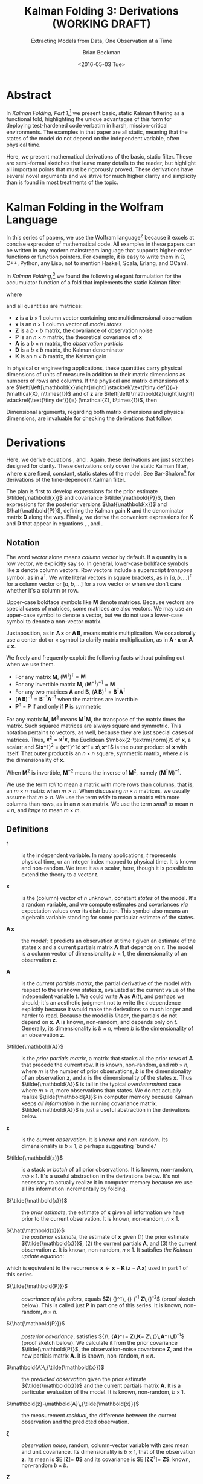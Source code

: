 #+TITLE: Kalman Folding 3: Derivations (WORKING DRAFT)
#+SUBTITLE: Extracting Models from Data, One Observation at a Time
#+AUTHOR: Brian Beckman
#+DATE: <2016-05-03 Tue>
#+EMAIL: bbeckman@34363bc84acc.ant.amazon.com
#+OPTIONS: ':t *:t -:t ::t <:t H:3 \n:nil ^:t arch:headline author:t c:nil
#+OPTIONS: creator:comment d:(not "LOGBOOK") date:t e:t email:nil f:t inline:t
#+OPTIONS: num:t p:nil pri:nil stat:t tags:t tasks:t tex:t timestamp:t toc:t
#+OPTIONS: todo:t |:t
#+SELECT_TAGS: export
#+STARTUP: indent
#+LaTeX_CLASS_OPTIONS: [10pt,oneside,x11names]
#+LaTeX_HEADER: \usepackage{geometry}
#+LaTeX_HEADER: \usepackage{amsmath}
#+LaTeX_HEADER: \usepackage{amssymb}
#+LaTeX_HEADER: \usepackage{amsfonts}
#+LaTeX_HEADER: \usepackage{palatino}
#+LaTeX_HEADER: \usepackage{siunitx}
#+LaTeX_HEADER: \usepackage{esdiff}
#+LaTeX_HEADER: \usepackage{xfrac}
#+LaTeX_HEADER: \usepackage{nicefrac}
#+LaTeX_HEADER: \usepackage{faktor}
#+LaTeX_HEADER: \usepackage[euler-digits,euler-hat-accent]{eulervm}
#+OPTIONS: toc:2

* COMMENT Preliminaries

This section is just about setting up org-mode. It shouldn't export to the
typeset PDF and HTML.

#+BEGIN_SRC emacs-lisp :exports results none
  (defun update-equation-tag ()
    (interactive)
    (save-excursion
      (goto-char (point-min))
      (let ((count 1))
        (while (re-search-forward "\\tag{\\([0-9]+\\)}" nil t)
          (replace-match (format "%d" count) nil nil nil 1)
          (setq count (1+ count))))))
  (update-equation-tag)
  (setq org-confirm-babel-evaluate nil)
  (org-babel-map-src-blocks nil (org-babel-remove-result))
  (slime)
#+END_SRC

#+RESULTS:
: #<buffer *inferior-lisp*>

* Abstract

In /Kalman Folding, Part 1/,[fn:klfl] we present basic, static Kalman filtering
as a functional fold, highlighting the unique advantages of this form for
deploying test-hardened code verbatim in harsh, mission-critical environments.
The examples in that paper are all static, meaning that the states of the model
do not depend on the independent variable, often physical time.

Here, we present mathematical derivations of the basic, static filter. These are
semi-formal sketches that leave many details to the reader, but highlight all
important points that must be rigorously proved. These derivations have several
novel arguments and we strive for much higher clarity and simplicity than is
found in most treatments of the topic.

* Kalman Folding in the Wolfram Language

In this series of papers, we use the Wolfram language[fn:wolf] because it
excels at concise expression of mathematical code. All examples in these papers
can be written in any modern mainstream language that supports higher-order
functions or function pointers. For example, it is easy to write them in C, C++,
Python, any Lisp, not to mention Haskell, Scala, Erlang, and OCaml. 

In /Kalman Folding/,[fn:klfl] we found the following elegant formulation for the
accumulator function of a fold that implements the static Kalman filter:

#+BEGIN_LaTeX
\begin{equation}
\label{eqn:kalman-cume-definition}
\text{kalmanStatic}
\left(
\mathbold{Z}
\right)
\left(
\left\{
\mathbold{x},
\mathbold{P}
\right\},
\left\{
\mathbold{A},
\mathbold{z}
\right\}
\right) =
\left\{
\mathbold{x}+
\mathbold{K}\,
\left(
\mathbold{z}-
\mathbold{A}\,
\mathbold{x}
\right),
\mathbold{P}-
\mathbold{K}\,
\mathbold{D}\,
\mathbold{K}^\intercal
\right\}
\end{equation}
#+END_LaTeX

\noindent where

#+BEGIN_LaTeX
\begin{align}
\label{eqn:kalman-gain-definition}
\mathbold{K}
&=
\mathbold{P}\,
\mathbold{A}^\intercal\,
\mathbold{D}^{-1} \\
\label{eqn:kalman-denominator-definition}
\mathbold{D}
&= \mathbold{Z} +
\mathbold{A}\,
\mathbold{P}\,
\mathbold{A}^\intercal
\end{align}
#+END_LaTeX

\noindent and all quantities are matrices:

- $\mathbold{z}$ is a  ${b}\times{1}$ column vector containing one multidimensional observation
- $\mathbold{x}$ is an ${n}\times{1}$ column vector of /model states/
- $\mathbold{Z}$ is a  ${b}\times{b}$ matrix, the covariance of
  observation noise
- $\mathbold{P}$ is an ${n}\times{n}$ matrix, the theoretical
  covariance of $\mathbold{x}$
- $\mathbold{A}$ is a  ${b}\times{n}$ matrix, the /observation partials/
- $\mathbold{D}$ is a  ${b}\times{b}$ matrix, the Kalman denominator
- $\mathbold{K}$ is an ${n}\times{b}$ matrix, the Kalman gain

In physical or engineering applications, these quantities carry physical
dimensions of units of measure in addition to their matrix dimensions as numbers
of rows and columns. 
If the physical and matrix dimensions of 
$\mathbold{x}$ 
are
$\left[\left[\mathbold{x}\right]\right]
\stackrel{\text{\tiny def}}{=}
(\mathcal{X}, n\times{1})$
and of 
$\mathbold{z}$ 
are
$\left[\left[\mathbold{z}\right]\right]
\stackrel{\text{\tiny def}}{=}
(\mathcal{Z}, b\times{1})$, then

#+BEGIN_LaTeX
\begin{equation}
\label{eqn:dimensional-breakdown}
\begin{array}{lccccr}
\left[\left[\mathbold{Z}\right]\right]                                       &=& (&\mathcal{Z}^2            & b\times{b}&) \\
\left[\left[\mathbold{A}\right]\right]                                       &=& (&\mathcal{Z}/\mathcal{X}  & b\times{n}&) \\
\left[\left[\mathbold{P}\right]\right]                                       &=& (&\mathcal{X}^2            & n\times{n}&) \\
\left[\left[\mathbold{A}\,\mathbold{P}\,\mathbold{A}^\intercal\right]\right] &=& (&\mathcal{Z}^2            & b\times{b}&) \\
\left[\left[\mathbold{D}\right]\right]                                       &=& (&\mathcal{Z}^2            & b\times{b}&) \\
\left[\left[\mathbold{P}\,\mathbold{A}^\intercal\right]\right]               &=& (&\mathcal{X}\,\mathcal{Z} & n\times{b}&) \\
\left[\left[\mathbold{K}\right]\right]                                       &=& (&\mathcal{X}/\mathcal{Z}  & n\times{b}&)
\end{array}
\end{equation}
#+END_LaTeX

Dimensional arguments, regarding both matrix dimensions and physical dimensions,
are invaluable for checking the derivations that follow.

* Derivations

Here, we derive equations \ref{eqn:kalman-cume-definition},
\ref{eqn:kalman-gain-definition} and \ref{eqn:kalman-denominator-definition}.
Again, these derivations are just sketches designed for clarity. 
These derivations only cover the
static Kalman filter, where $\mathbold{x}$ are
fixed, constant, static states of the model. See Bar-Shalom[fn:bars] for
derivations of the time-dependent Kalman filter.

The plan is first to develop expressions for the prior estimate
$\tilde{\mathbold{x}}$ and covariance $\tilde{\mathbold{P}}$, then expressions
for the posterior versions $\hat{\mathbold{x}}$ and $\hat{\mathbold{P}}$,
defining the Kalman gain $\mathbold{K}$ and the denominator matrix
$\mathbold{D}$ along the way. Finally, we derive the convenient expressions for $\mathbold{K}$
and $\mathbold{D}$ that appear in equations \ref{eqn:kalman-cume-definition},
\ref{eqn:kalman-gain-definition}, and \ref{eqn:kalman-denominator-definition}. 

** Notation

The word /vector/ alone means /column vector/ by default. If a quantity is a row
vector, we explicitly say so.
In general, lower-case boldface symbols like $\mathbold{x}$ denote column
vectors.
Row vectors include a superscript /transpose/ symbol, as in
$\mathbold{a}^\intercal$.
We write literal vectors in square brackets, as in
$\left[a, b, \ldots\right]^\intercal$ for a column vector or
$\left[a, b, \ldots\right]$ for a row vector or when we don't care whether
it's a column or row.


Upper-case
boldface symbols like $\mathbold{M}$ denote matrices. Because vectors are
special cases of matrices, some matrices are also vectors. We may use an
upper-case symbol to denote a vector, but we do not use a lower-case symbol to
denote a non-vector matrix.

Juxtaposition, as in
$\mathbold{A}\,\mathbold{x}$ or $\mathbold{A}\,\mathbold{B}$, means matrix multiplication.
We occasionally use a center dot or $\times$ symbol to clarify matrix
multiplication, as in $\mathbold{A}\cdot\mathbold{x}$ or
$\mathbold{A}\times\mathbold{x}$. 


We freely and frequently exploit the following facts without pointing out when
we use them.
- For any matrix $\mathbold{M}$, $\left(\mathbold{M}^\intercal\right)^\intercal = \mathbold{M}$
- For any invertible matrix $\mathbold{M}$, $\left(\mathbold{M}^{-1}\right)^{-1} = \mathbold{M}$
- For any two matrices $\mathbold{A}$ and
  $\mathbold{B}$,
  $\left(\mathbold{A}\,\mathbold{B}\right)^\intercal=\mathbold{B}^\intercal\mathbold{A}^\intercal$
- $\left(\mathbold{A}\,\mathbold{B}\right)^{-1}=\mathbold{B}^{-1}\mathbold{A}^{-1}$
  when the matrices are invertible
- $\mathbold{P}^\intercal$ = $\mathbold{P}$ if and only if $\mathbold{P}$ is
  symmetric

For any matrix $\mathbold{M}$, $\mathbold{M}^2$ means
$\mathbold{M}^\intercal\mathbold{M}$, the transpose of the matrix times the
matrix. Such squared matrices are always square and symmetric.
This notation pertains to vectors, as well, because they are just
special cases of matrices. Thus,
$\mathbold{x}^2=\mathbold{x}^\intercal\mathbold{x}$, the Euclidean
$\mbox{2-\textrm{norm}}$ of $\mathbold{x}$, a scalar; and
$(\mathbold{x}^\intercal)^2 =
(\mathbold{x}^\intercal)^\intercal\cdot
\mathbold{x}^\intercal=
\mathbold{x}\,\mathbold{x}^\intercal$
is the outer product of $\mathbold{x}$ with itself. That outer product is an
$n\times{n}$ square, symmetric matrix, where $n$ is the dimensionality of $\mathbold{x}$. 

When $\mathbold{M}^2$ is invertible, $\mathbold{M}^{-2}$
means the inverse of $\mathbold{M}^2$, namely
$\left(\mathbold{M}^\intercal\mathbold{M}\right)^{-1}$.

We use the term /tall/ to mean a matrix with more rows than columns, that is, an
$m\times{n}$
matrix when
$m>n$. When discussing
$m\times{n}$
matrices, we  usually assume that
$m>n$.
We use the term /wide/ to mean a matrix with
more columns than rows, as in an $n\times{m}$ matrix. We use the term /small/ to
mean $n\times{n}$, and /large/ to mean $m\times{m}$. 

** Definitions

- $t$ :: is the independent variable. In many applications, $t$ represents physical
     time, or an integer index mapped to physical time. It is known and
     non-random. We treat it as a scalar, here, though it is possible to extend
     the theory to a vector $t$.

- $\mathbold{x}$ :: is the (column) vector of $n$ unknown, constant /states/
     of the model. It's a random variable, and we compute estimates and
     covariances /via/ expectation values over its distribution. This symbol
     also means an algebraic variable standing for some particular estimate of
     the states.

- $\mathbold{A}\,\mathbold{x}$ :: the /model/; it predicts an observation at
     time $t$ given an estimate of the states $\mathbold{x}$ and a current
     partials matrix $\mathbold{A}$ that depends on $t$. The model is a
     column vector of dimensionality $b\times{1}$, the dimensionality of an
     observation $\mathbold{z}$.

- $\mathbold{A}$ :: is the /current partials matrix/, the partial derivative of
     the model with respect to the unknown states $\mathbold{x}$, evaluated
     at the current value of the independent variable $t$. We could write
     $\mathbold{A}$ as $\mathbold{A}(t)$, and perhaps we should; it's an
     aesthetic judgment not to write the $t$ dependence explicitly because it
     would make the derivations so much longer and harder to read.  Because the
     model is /linear/, the partials do not depend on $\mathbold{x}$. 
     $\mathbold{A}$ is known, non-random, and depends only on $t$. Generally,
     its dimensionality
     is $b\times{n}$, where $b$ is the dimensionality of an 
     observation $\mathbold{z}$.

- $\tilde{\mathbold{A}}$ :: is the /prior partials matrix/, a matrix that stacks
     all the prior rows of $\mathbold{A}$ that precede the current row. It is
     known, non-random, and $m b\times{n}$, where $m$ is the number of prior
     observations, $b$ is the dimensionality of an 
     observation $\mathbold{z}$, and $n$ is the dimensionality of the states
     $\mathbold{x}$.  Thus
     $\tilde{\mathbold{A}}$ is tall in the typical /overdetermined/ case where
     $m>n$, more observations than states. We do not actually
     realize $\tilde{\mathbold{A}}$ in computer memory because Kalman keeps
     /all information/ in the running covariance matrix. $\tilde{\mathbold{A}}$
     is just a
     useful abstraction in the derivations below.

- $\mathbold{z}$ :: is the /current observation/. It is known and non-random.
     Its dimensionality is $b\times{1}$, $b$ perhaps suggesting `bundle.'

- $\tilde{\mathbold{z}}$ :: is a stack or /batch/ of all prior observations. It
     is known, non-random, $m b\times{1}$. It's a useful abstraction in the
     derivations below. It's not necessary to actually realize it in computer
     memory because we use all its information incrementally by folding.

- ${\tilde{\mathbold{x}}}$ :: the /prior estimate/, the estimate of
     $\mathbold{x}$ given all information we have prior to the current
     observation. It is known, non-random, $n\times{1}$. 

- ${\hat{\mathbold{x}}}$ ::  the /posterior estimate/, the estimate of
     $\mathbold{x}$ given (1) the prior estimate ${\tilde{\mathbold{x}}}$, (2)
     the current partials $\mathbold{A}$, and (3) the current observation
     $\mathbold{z}$. It is known, non-random, $n\times{1}$. It satisfies
     /the Kalman update equation/:

#+BEGIN_LaTeX
\begin{equation}
\label{eqn:kalman-update-equation}
{\hat{\mathbold{x}}} =
{\tilde{\mathbold{x}}} +
\mathbold{K}
\left(
\mathbold{z}-
\mathbold{A}\,
{\tilde{\mathbold{x}}}
\right)
\end{equation}
#+END_LaTeX

\noindent which is equivalent to  the recurrence
$\mathbold{x}\leftarrow\mathbold{x}+\mathbold{K}\,(z-\mathbold{A}\,\mathbold{x})$
used in part 1 of this series.

- ${\tilde{\mathbold{P}}}$ :: /covariance of the priors/, equals
     $\mathbold{Z}\left(
     {\tilde{\mathbold{A}}}^\intercal\,
     {\tilde{\mathbold{A}}}
     \right)^{-1}\stackrel{\text{\tiny def}}{=}
     \mathbold{Z}\,{\tilde{\mathbold{A}}}^{-2}$
     (proof sketch
     below). This is called just $\mathbold{P}$ in part one of this series.
     It is known, non-random, $n\times{n}$. 

- ${\hat{\mathbold{P}}}$ :: /posterior covariance/, satisfies
     ${\hat{\mathbold{P}}}\,
     {\mathbold{A}}^\intercal=
     \mathbold{Z}\,\mathbold{K}=
     \mathbold{Z}\,{\tilde{\mathbold{P}}}\,\mathbold{A}^\intercal\,\mathbold{D}^{-1}$
     (proof sketch below). We calculate it from the prior covariance
     $\tilde{\mathbold{P}}$, the observation-noise covariance $\mathbold{Z}$, and the new
     partials matrix $\mathbold{A}$. 
     It is known, non-random, $n\times{n}$. 

- $\mathbold{A}\,{\tilde{\mathbold{x}}}$ :: the /predicted observation/ given
     the prior estimate ${\tilde{\mathbold{x}}}$ and the current partials matrix
     $\mathbold{A}$. It is a particular evaluation of the model. It is known,
     non-random, $b\times{1}$.

- $\mathbold{z}-\mathbold{A}\,{\tilde{\mathbold{x}}}$ ::  the measurement
     /residual/, the difference between the current observation and the
     predicted observation.

- $\mathbold{\zeta}$ ::  /observation noise/, random, column-vector variable with
     zero mean and unit covariance. Its dimensionality is $b\times{1}$, that of
     the observation $\mathbold{z}$. Its
     mean is
     $E
     \left[
     \mathbold{\zeta}
     \right]=
     \mathbold{0}$ and its covariance is
     $E
     \left[
     \mathbold{\zeta}\,
     \mathbold{\zeta}^\intercal
     \right]=
     \mathbold{Z}$: known, non-random $b\times{b}$.

- $\mathbold{Z}$ :: covariance of the observation noise, $E
     \left[
     \mathbold{\zeta}\,
     \mathbold{\zeta}^\intercal
     \right]=
     \mathbold{Z}$: known, non-random $b\times{b}$.

- $\tilde{\mathbold{z}} = \tilde{\mathbold{A}}\,{\mathbold{x}} + \mathbold{\zeta}$ :: the
     /observation equation/.
     $\tilde{\mathbold{z}}$ is known, non-random, $m b\times{1}$;
     $\tilde{\mathbold{A}}$ is known, non-random, $m b\times{n}$; ${\mathbold{x}}$
     is unknown, random, $n\times{1}$; $\mathbold{\zeta}$ is unknown, random,
     $m b\times{1}$.

- $\mathbold{K}$ :: /Kalman gain/
     $=
     {\tilde{\mathbold{P}}}\,
     \mathbold{A}^\intercal\,
     {\mathbold{D}}^{-1}$ (proof
     sketch below).
     Non-random, $n\times{b}$.

- $\mathbold{D}$ :: /Kalman denominator/
     $=
     \mathbold{Z}+
     \mathbold{A}\,
     {\tilde{\mathbold{P}}}\,
     \mathbold{A}^\intercal$
     (proof sketch below). Non-random, $b\times{b}$f.

** Demonstration that Prior Covariance ${\tilde{\mathbold{P}}} = \mathbold{Z}\,\tilde{\mathbold{A}}^{-2}$

The fact that the prior covariance, $\tilde{\mathbold{P}}$, equals
$\mathbold{Z}\,
\tilde{\mathbold{A}}^{-2}$, which is a tall matrix that stacks all $m$ prior model
partial derivatives, means that all the information about the model is carried
along in one, small $n\times{n}$ matrix. This is the secret to Kalman's
constant-memory usage.

*** Covariance of a Random Vector Variable

The covariance of any random column-vector variable $\mathbold{y}$ is defined as the
expectation value
$E
\left[
\mathbold{y}\,
\mathbold{y}^\intercal
\right]
=
E
\left[
({\mathbold{y}^\intercal})^2
\right]$
\noindent This is the expectation value of an outer product of a column vector
$\mathbold{y}$ and its transpose, $\mathbold{y}^\intercal$. Therefore, it is a
$q\times{q}$ matrix, where $q\times{1}$ is the dimensionality of $\mathbold{y}$.

*** Prior Estimate ${\tilde{\mathbold{x}}}$

One of our random variables is $\mathbold{x}$, the column vector of unknown
states. To calculate its estimate, assume we know the values of all $m$ past
partials ${\tilde{\mathbold{A}}}$ (tall, $m b\times{n}$) and observations
$\tilde{\mathbold{z}}$ (tall, $m b\times{1}$).

Relate $\mathbold{x}$ to the known observations ${\tilde{\mathbold{z}}}$ and the known
partials ${\tilde{\mathbold{A}}}$ through the normally distributed random noise column
vector $\mathbold{\zeta}$ and the observation equation:

#+BEGIN_LaTeX
\begin{equation}
\label{eqn:observation-equation}
{\tilde{\mathbold{z}}}={\tilde{\mathbold{A}}}\,\mathbold{x}+\mathbold{\zeta}
\end{equation}
#+END_LaTeX

*** Sum of Squared Residuals

Consider the
following /performance functional/, computed over the population of
$\mathbold{x}$.

#+BEGIN_LaTeX
\begin{equation*}
J(\mathbold{x})
\stackrel{\text{\tiny def}}{=}
\zeta^2=
\left(
{\tilde{\mathbold{z}}}-
{\tilde{\mathbold{A}}}\,
\mathbold{x}
\right)^2=
\left(
{\tilde{\mathbold{z}}}-
{\tilde{\mathbold{A}}}\,
\mathbold{x}
\right)^\intercal
\cdot
\left(
{\tilde{\mathbold{z}}}-
{\tilde{\mathbold{A}}}\,
\mathbold{x}
\right)
\end{equation*}
#+END_LaTeX

\noindent $J(\mathbold{x})$ is a scalar: the sum of squared residuals. A
/residual/ is a difference between an actual and a predicted observation. To
find the $\mathbold{x}$ that minimizes $J(\mathbold{x})$, we could take the
classic, school approach of setting to zero the partial derivatives of
$J(\mathbold{x})$ with respect to $\mathbold{x}$ and solving the resulting
equations for $\mathbold{x}$. The following is an easier way. Multiply the
residuals across by the wide matrix ${\tilde{\mathbold{A}}}^\intercal$:

#+BEGIN_LaTeX
\begin{equation*}
{\tilde{\mathbold{A}}}^\intercal\,
{\tilde{\mathbold{z}}} - 
{\tilde{\mathbold{A}}}^2\,
\mathbold{x}
\end{equation*}
#+END_LaTeX

\noindent producing an \mbox{$n$-vector}, and then construct a
modified performance functional:

#+BEGIN_LaTeX
\begin{equation*}
J'(\mathbold{x})
\stackrel{\text{\tiny def}}{=}
\left(
{\tilde{\mathbold{A}}}^\intercal\,
{\tilde{\mathbold{z}}} -
{\tilde{\mathbold{A}}}^2\,
\mathbold{x}
\right)^2
=
\left(
{\tilde{\mathbold{A}}}^\intercal\,
{\tilde{\mathbold{z}}} -
{\tilde{\mathbold{A}}}^2\,
\mathbold{x}
\right)^\intercal
\cdot
\left(
{\tilde{\mathbold{A}}}^\intercal\,
{\tilde{\mathbold{z}}} -
{\tilde{\mathbold{A}}}^2\,
\mathbold{x}\right)
\end{equation*}
#+END_LaTeX

\noindent $J(\mathbold{x})$ is minimum with respect to $\mathbold{x}$ if and
only if (iff) $J'(\mathbold{x})$ is minimum. Because $J'(\mathbold{x})$ is
non-negative, when $J'(\mathbold{x})$ /can/ be zero, its minimum /must/ be
zero. $J'(\mathbold{x})$ is zero iff ${\tilde{\mathbold{A}}}^2$, an $n\times{n}$
square matrix, is invertible (non-singular) and

#+BEGIN_LaTeX
\begin{equation*}
\mathbold{x}=
{\tilde{\mathbold{A}}}^{-2}\,
{\tilde{\mathbold{A}}}^\intercal\,
{\tilde{\mathbold{z}}}
\end{equation*}
#+END_LaTeX

\noindent because then

#+BEGIN_LaTeX
\begin{equation*}
{\tilde{\mathbold{A}}}^\intercal\,
{\tilde{\mathbold{z}}}=
{\tilde{\mathbold{A}}}^2\,
\mathbold{x}
\end{equation*}
#+END_LaTeX

We call such a solution for $\mathbold{x}$ the /least-squares estimate/ of
$\mathbold{x}$, the estimate of
$\mathbold{x}$ based on all prior observations.
From now on, we write it as ${\tilde{\mathbold{x}}}$

#+BEGIN_LaTeX
\begin{equation}
\label{eqn:least-squares-estimate}
\tilde{\mathbold{x}}
\stackrel{\text{\tiny def}}{=}
{\tilde{\mathbold{A}}}^{-2}
{\tilde{\mathbold{A}}}^\intercal
{\tilde{\mathbold{z}}} 
\end{equation}
#+END_LaTeX

With this solution, we get a new expression for the performance functional
$J(\mathbold{x})$ that is  useful below. First note that 

#+BEGIN_LaTeX
\begin{alignat}{6}
\notag
{\tilde{\mathbold{A}}}^2\,
{\tilde{\mathbold{A}}}^{-2}
&=
\mathbold{1}
&& \text{}
\\
\notag
{\tilde{\mathbold{A}}}^2\,
{\tilde{\mathbold{A}}}^{-2}
{\tilde{\mathbold{A}}}^\intercal
&=
{\tilde{\mathbold{A}}}^\intercal
&& 
\quad\text{Multiply on right by }\tilde{\mathbold{A}}^\intercal
\\
\notag
{\tilde{\mathbold{A}}}^\intercal\,
{\tilde{\mathbold{A}}}\,
{\tilde{\mathbold{A}}}^{-2}
{\tilde{\mathbold{A}}}^\intercal
&=
{\tilde{\mathbold{A}}}^\intercal
&&
\quad\text{Expand definition of }{\tilde{\mathbold{A}}}^2
\\
\label{eqn:aa2at-is-one}
\therefore
{\tilde{\mathbold{A}}}\,
{\tilde{\mathbold{A}}}^{-2}\,
{\tilde{\mathbold{A}}}^\intercal
&=
\mathbold{1}
&&
\quad\text{Arbitrariness of }\tilde{\mathbold{A}}^\intercal\text{on left}
\end{alignat}
#+END_LaTeX

\noindent Therefore

#+BEGIN_LaTeX
\begin{alignat}{6}
\notag
J(\mathbold{x})
&=
\left(
{\tilde{\mathbold{z}}}-
{\tilde{\mathbold{A}}}\,
\mathbold{x}
\right)^\intercal
\cdot
\left(
{\tilde{\mathbold{z}}}-
{\tilde{\mathbold{A}}}\,
\mathbold{x}
\right)
\\
\notag
&=
\left(
{\tilde{\mathbold{z}}}-
{\tilde{\mathbold{A}}}\,
\mathbold{x}
\right)^\intercal
{\tilde{\mathbold{A}}}\,
{\tilde{\mathbold{A}}}^{-2}\,
{\tilde{\mathbold{A}}}^\intercal
\left(
{\tilde{\mathbold{z}}}-
{\tilde{\mathbold{A}}}\,
\mathbold{x}
\right)
&&
\quad\text{insert }\mathbold{1}\text{ from equation \ref{eqn:aa2at-is-one}}
\\
\notag
&=
\left(
{\tilde{\mathbold{z}}}-
{\tilde{\mathbold{A}}}\,
\mathbold{x}
\right)^\intercal
{\tilde{\mathbold{A}}}\,
{\tilde{\mathbold{A}}}^{-2}\,
{\tilde{\mathbold{A}}}^2\,
{\tilde{\mathbold{A}}}^{-2}\,
{\tilde{\mathbold{A}}}^\intercal
\left(
{\tilde{\mathbold{z}}}-
{\tilde{\mathbold{A}}}\,
\mathbold{x}
\right)
&&
\quad\text{insert }\mathbold{1} = {\tilde{\mathbold{A}}}^2\,{\tilde{\mathbold{A}}}^{-2}
\\
\notag
&=
\left[
\left(
{\tilde{\mathbold{z}}}-
{\tilde{\mathbold{A}}}\,
\mathbold{x}
\right)^\intercal
{\tilde{\mathbold{A}}}\,
{\tilde{\mathbold{A}}}^{-2}
\right]
{\tilde{\mathbold{A}}}^2
\left[
{\tilde{\mathbold{A}}}^{-2}\,
{\tilde{\mathbold{A}}}^\intercal
\left(
{\tilde{\mathbold{z}}}-
{\tilde{\mathbold{A}}}\,
\mathbold{x}
\right)
\right]
&&
\quad\text{Regroup}
\\
\label{eqn:performance-functional-reformed}
&=
(\tilde{\mathbold{x}}-\mathbold{x})^\intercal\,
{\tilde{\mathbold{A}}^2}\,
(\tilde{\mathbold{x}}-\mathbold{x})
&&
\quad\text{Definition of }{\tilde{\mathbold{x}}}
\end{alignat}
#+END_LaTeX

\noindent using the fact that  ${\tilde{\mathbold{A}}^2}$ is symmetric. This has
physical dimensions $\mathcal{Z}^2$ where $\mathcal{Z}$ are the physical
dimensions of the observations $\mathbold{z}$.

*** Prior Covariance $\tilde{\mathbold{P}}$

We now want the covariance of the /residuals/, the differences between
our least-squares estimate $\tilde{\mathbold{x}}$ and the random vector
$\mathbold{x}$:

#+BEGIN_LaTeX
\begin{align}
\label{eqn:covariance-of-x}
\tilde{\mathbold{P}}
\stackrel{\text{\tiny def}}{=}
E
\left[
(\tilde{\mathbold{x}}-x)
(\tilde{\mathbold{x}}-x)^\intercal
\right]
\end{align}
#+END_LaTeX

\noindent  Get $\tilde{\mathbold{x}}-\mathbold{x}$
from the observations and partials at hand as follows:

#+BEGIN_LaTeX
\begin{alignat}{6}
\notag
{\tilde{\mathbold{z}}}
&=
{\tilde{\mathbold{A}}}\,
\mathbold{x} + 
\mathbold{\zeta}
&&
\quad\text{Equation \ref{eqn:observation-equation}}
\\
\notag
{\tilde{\mathbold{A}}}^{-2}\,
{\tilde{\mathbold{A}}}^\intercal\,
{\tilde{\mathbold{z}}}
&=
\mathbold{x} + 
{\tilde{\mathbold{A}}}^{-2}\,
{\tilde{\mathbold{A}}}^\intercal\,
\mathbold{\zeta}
&&
\quad\text{Multiply on left by }{\tilde{\mathbold{A}}}^{-2}\,\tilde{\mathbold{A}}^\intercal
\\
\notag
\tilde{\mathbold{x}}
&=
\mathbold{x} +
{\tilde{\mathbold{A}}}^{-2}\,
{\tilde{\mathbold{A}}}^\intercal\,
\mathbold{\zeta}
&&
\quad\text{Definition of }{\tilde{\mathbold{x}}}
\\
\notag
\therefore
\tilde{\mathbold{x}} -
\mathbold{x} &=
{\tilde{\mathbold{A}}}^{-2}
{\tilde{\mathbold{A}}}^\intercal
\mathbold{\zeta}
\end{alignat}
#+END_LaTeX

\noindent
Now rewrite equation \ref{eqn:covariance-of-x}:

#+BEGIN_LaTeX
\begin{align}
\notag
E
\left[
(\tilde{\mathbold{x}}-x)
(\tilde{\mathbold{x}}-x)^\intercal
\right] &=
E
\left[
{\tilde{\mathbold{A}}}^{-2}
{\tilde{\mathbold{A}}}^\intercal
\mathbold{\zeta}\,
\mathbold{\zeta}^\intercal
({\tilde{\mathbold{A}}}^{-2}
{\tilde{\mathbold{A}}}^\intercal
\mathbold{\zeta})^\intercal
\right] \\
\label{eqn:almost-final-covariance}
&=
{\tilde{\mathbold{A}}}^{-2}
{\tilde{\mathbold{A}}}^\intercal\,
E\left[
\mathbold{\zeta}\,
\mathbold{\zeta}^\intercal
\right]
({\tilde{\mathbold{A}}}^{-2}
{\tilde{\mathbold{A}}}^\intercal)^\intercal
\end{align}
#+END_LaTeX

\noindent  Noise $\mathbold{\zeta}$ is Gaussian, normal, with variance $\mathbold{Z}$.
Equation \ref{eqn:almost-final-covariance} collapses to

#+BEGIN_LaTeX
\begin{align*} 
\tilde{\mathbold{P}} =
{\tilde{\mathbold{A}}}^{-2}
{\tilde{\mathbold{A}}}^\intercal\,
E\left[
\mathbold{\zeta}\,\mathbold{\zeta}^\intercal
\right]
({\tilde{\mathbold{A}}}^{-2}
{\tilde{\mathbold{A}}}^\intercal)^\intercal 
&= 
{\tilde{\mathbold{A}}}^{-2}
{\tilde{\mathbold{A}}}^\intercal\,
\mathbold{Z}\,
({\tilde{\mathbold{A}}}^{-2}
{\tilde{\mathbold{A}}}^\intercal)^\intercal \\
&= 
{\tilde{\mathbold{A}}}^{-2}
{\tilde{\mathbold{A}}}^\intercal\,
\mathbold{Z}\,
{\tilde{\mathbold{A}}}
({\tilde{\mathbold{A}}}^{-2})^\intercal \\
&= 
\mathbold{Z}\,
{\tilde{\mathbold{A}}}^{-2}
{\tilde{\mathbold{A}}}^2
({\tilde{\mathbold{A}}}^{-2})^\intercal \\
&=
\mathbold{Z}\,
({\tilde{\mathbold{A}}}^{-2})^\intercal \\
&=
\mathbold{Z}\,
{\tilde{\mathbold{A}}}^{-2} 
\end{align*}
#+END_LaTeX

\noindent because ${\tilde{\mathbold{A}}}^{-2}$ is symmetric and
because $\mathbold{Z}$
is diagonal and thus commutes with all other matrix products
of compatible matrix dimension. We can now rewrite
the definition of the least squares estimate in equation \ref{eqn:least-squares-estimate}:

#+BEGIN_LaTeX
\begin{equation}
\label{eqn:estimate-of-the-priors}
{\tilde{\mathbold{x}}}=
\mathbold{Z}^{-1}\,
{\tilde{\mathbold{P}}}\,
{\tilde{\mathbold{A}}}^\intercal\,
{\tilde{\mathbold{z}}}
\end{equation}
#+END_LaTeX

** Posterior Estimate $\hat{\mathbold{x}}$ and Covariance $\hat{\mathbold{P}}$

To effect incremental updates of $\mathbold{x}$ and $\mathbold{P}$, we need the
posterior estimate $\hat{\mathbold{x}}$ and covariance $\hat{\mathbold{P}}$ in
terms of the priors $\tilde{\mathbold{x}}$, $\tilde{\mathbold{P}}$, and the new
partials $\mathbold{A}$ and observation $\mathbold{z}$. This is exactly what our
/kalmanStatic/ function from equation \ref{eqn:kalman-cume-definition} does, of course,
in functional form, but we derive the posteriors from scratch to seek
opportunities to define $\mathbold{K}$ and $\mathbold{D}$ and radically shorten
the expressions. 

First, define a new performance functional $J_1(\mathbold{x})$ as the sum of the 
performance of the priors $\tilde{J}(\mathbold{x})$ from equation
\ref{eqn:performance-functional-reformed}, now written with tildes overhead,
and a new term
$J_2(\mathbold{x})$ for the
performance of the new data:

#+BEGIN_LaTeX
\begin{alignat}{6}
J_1(\mathbold{x})
& \stackrel{\text{\tiny def}}{=}
{\tilde{J}}(\mathbold{x}) +
J_2(\mathbold{x})
\\
\notag
{\tilde{J}}(\mathbold{x})
&\stackrel{\text{\tiny def}}{=}
(\tilde{\mathbold{x}}-\mathbold{x})^\intercal\,
{\tilde{\mathbold{A}}^2}\,
(\tilde{\mathbold{x}}-\mathbold{x})
&&
\quad\text{Equation \ref{eqn:performance-functional-reformed}}
\\
\label{eqn:performance-of-new-data}
J_2(\mathbold{x})
&\stackrel{\text{\tiny def}}{=}
\left(
\mathbold{z}-
\mathbold{A}\,
\mathbold{x}
\right)^2
\\
\notag
&=
\left(
\mathbold{z}-
\mathbold{A}\,
\mathbold{x}
\right)^\intercal
\cdot
\left(
\mathbold{z}-
\mathbold{A}\,
\mathbold{x}
\right)
\\
\notag
&=
\mathbold{z}^2 -
2\,
\mathbold{z}\,
\mathbold{A}\,
\mathbold{x} +
\left(
\mathbold{A}\,
\mathbold{x}
\right)^2
\end{alignat}
#+END_LaTeX

This time, I don't have a handy trick for minimizing the performance functional.
Let's find the minimizing $\mathbold{x}$ the classic way: by solving
$d\,J_1(\mathbold{x})/d\,\mathbold{x}=0$. The usual way to write a vector
derivative is with the /nabla/ operator $\nabla$, which produces /gradient/
vectors from scalar functions.

#+BEGIN_LaTeX
\begin{align*}
\nabla{}\,f(\mathbold{x}) &\stackrel{\text{\tiny def}}{=}
\begin{bmatrix}
df(\mathbold{x})/dx_0\\
df(\mathbold{x})/dx_1\\
\vdots\\
df(\mathbold{x})/dx_{n-1}
\end{bmatrix}
\end{align*}
#+END_LaTeX

The particular scalar function we're differentiating is, of course, the new
performance functional
$J_1(\mathbold{x})=
{\tilde{J}}(\mathbold{x})+
J_2(\mathbold{x})$. Because
${\tilde{\mathbold{A}}^2}$ is symmetric,

#+BEGIN_LaTeX
\begin{align*}
\nabla{}\,
{\tilde{J}}(\mathbold{x}) &=
\nabla{}
\left(
(\tilde{\mathbold{x}}-\mathbold{x})^\intercal\,
{\tilde{\mathbold{A}}^2}\,
(\tilde{\mathbold{x}}-\mathbold{x})
\right) \\ &=
-2\,
{\tilde{\mathbold{A}}^2}\,
(\tilde{\mathbold{x}}-\mathbold{x})
\end{align*}
#+END_LaTeX

\noindent and we similarly compute the gradient of
$J_2(\mathbold{x})$, which contains the new observation and partials:

#+BEGIN_LaTeX
\begin{align*}
\nabla\,
J_2(\mathbold{x})
&=
\nabla
\left(
\mathbold{z}^2 -
2\,
\mathbold{z}\,
\mathbold{A}\,
\mathbold{x} +
\left(
\mathbold{A}\,
\mathbold{x}
\right)^2
\right)
\\
&=
2\,
\mathbold{A}^\intercal
\left(
\mathbold{A}\,
\mathbold{x} -
\mathbold{z}
\right)
\\
&=
2\,
\left(
\mathbold{A}^2\,
\mathbold{x}-
\mathbold{A}^\intercal\,
\mathbold{z}
\right)
\end{align*}
#+END_LaTeX

\noindent We can solve the resulting equation on sight, writing the new estimate
with an overhat. We skip many
intermediate steps that become obvious if you reproduce the derivation by hand. Be
aware that $\mathbold{A}^2$ is an outer product, thus a matrix, in the common
case of scalar observations, where $b = 1$ and
$\mathbold{A}$ is a row.

#+BEGIN_LaTeX
\begin{align*}
\nabla{}\,
J_1(\mathbold{x}) 
&= 
\nabla{}\,
{\tilde{J}}
(\mathbold{x}) + 
\nabla{}\,
J_2(\mathbold{x}) 
= 0
\\
&=
{\tilde{\mathbold{A}}}^2\,
\mathbold{x} -
{\tilde{\mathbold{A}}}^2\,
{\tilde{\mathbold{x}}} +
\mathbold{A}^2\,
\mathbold{x} - 
\mathbold{A}^\intercal{}\,
\mathbold{z}
\\
&
\Leftrightarrow
x=\hat{x}
\stackrel{\text{\tiny def}}{=}
\left(
{\tilde{\mathbold{A}}}^2 + 
\mathbold{A}^2
\right)^{-1}
\cdot
\left(
\mathbold{A}^\intercal\,
\mathbold{z} + 
{\tilde{\mathbold{A}}}^2\,
{\tilde{\mathbold{x}}}
\right)
\end{align*}
#+END_LaTeX

Look how pretty this is. Equation \ref{eqn:estimate-of-the-priors} for the
priors gave us the form
$\tilde{\mathbold{x}}= \mathbold{Z}^{-1}\,\tilde{\mathbold{P}}\,
\tilde{\mathbold{A}}^\intercal\, \mathbold{z}$, a covariance times a transform
of the observations by the partials, transposed. The new estimate has exactly
the same form if we regard the first matrix factor $\left(
{\tilde{\mathbold{A}}}^2 + \mathbold{A}^2 \right)^{-1}$ as $\mathbold{Z}^{-1}$ times a covariance and if
we regard /all/ the priors ${\tilde{\mathbold{A}}}\,{\tilde{\mathbold{x}}}$ as a /single/
additional observation to add to the current $\mathbold{z}$. This is really
close to the recurrent  form we want. We get there by some
rewrites. First, define the new covariance as the inverse of the sum of the
old inverse covariance
${\tilde{\mathbold{P}}}^{-1}=
\mathbold{Z}^{-1}\,{\tilde{\mathbold{A}}}^{2}$
and the new inverse covariance
$\mathbold{Z}^{-1}\,{\mathbold{A}}^{2}$:

#+BEGIN_LaTeX
\begin{equation}
\label{eqn:new-p-hat-definition}
{\hat{\mathbold{P}}}
\stackrel{\text{\tiny def}}{=}
\mathbold{Z}\,
\left(
{\tilde{\mathbold{A}}}^2 + \mathbold{A}^2
\right)^{-1}
\end{equation}
#+END_LaTeX

\noindent We can write this as a reciprocal and see that it looks
just like the classic `sum of resistors' formula:

#+BEGIN_LaTeX
\begin{equation*}
\frac{1}{\hat{\mathbold{P}}}
=
\frac{{\tilde{\mathbold{A}}}^2}{\mathbold{Z}} + 
\frac{\mathbold{A}^2}{\mathbold{Z}}
=
\frac{1}{\tilde{\mathbold{P}}} + 
\frac{\mathbold{A}^2}{\mathbold{Z}}
\end{equation*}
#+END_LaTeX

\noindent or

#+BEGIN_LaTeX
\begin{equation*}
\frac{1}{\hat{\mathbold{P}}} -
\frac{\mathbold{A}^2}{\mathbold{Z}}
=
\frac{1}{\tilde{\mathbold{P}}} 
\end{equation*}
#+END_LaTeX


\noindent but, defining

#+BEGIN_LaTeX
\begin{equation}
\label{eqn:kalman-gain-new-definition}
\mathbold{K}
\stackrel{\text{\tiny def}}{=}
\mathbold{Z}^{-1}\,
{\hat{\mathbold{P}}}\,
\mathbold{A}^\intercal
\end{equation}
#+END_LaTeX

\noindent we have

#+BEGIN_LaTeX
\begin{equation*}
\mathbold{Z}\,
\mathbold{K} =
{\hat{\mathbold{P}}}\,
\mathbold{A}^\intercal
\end{equation*}
#+END_LaTeX

\noindent so

#+BEGIN_LaTeX
\begin{align*}
\mathbold{Z}\,
\mathbold{K}\,
\mathbold{A} &=
{\hat{\mathbold{P}}}\,
\mathbold{A}^2
\\
{\hat{\mathbold{P}}}^{-1}\,
\mathbold{K}\,
\mathbold{A}\,
&=
\frac{\mathbold{A}^2}{\mathbold{Z}}
\end{align*}
#+END_LaTeX

\noindent Therefore

#+BEGIN_LaTeX
\begin{align}
\notag
{\hat{\mathbold{P}}}^{-1}\,
(
\mathbold{1}-
\mathbold{K}\,
\mathbold{A}
)
&=
{\tilde{\mathbold{P}}}^{-1} 
\\
\label{eqn:derivation-of-p-is-l-p}
{\hat{\mathbold{P}}} &=
\mathbold{L}\,
{\tilde{\mathbold{P}}}
\end{align}
#+END_LaTeX

\noindent where

#+BEGIN_LaTeX
\begin{equation}
\label{eqn:definition-of-l}
\mathbold{L}\stackrel{\text{\tiny def}}{=}
\mathbold{1}-
\mathbold{K}\,
\mathbold{A}
\end{equation}
#+END_LaTeX

We have
one of our three equivalent expressions for the posterior covariance, which we
can write as a recurrence:

#+BEGIN_LaTeX
\begin{equation}
{{\mathbold{P}}} \leftarrow
\mathbold{L}\,
{{\mathbold{P}}}
\end{equation}
#+END_LaTeX


\noindent Note the following identity for the future:

#+BEGIN_LaTeX
\begin{equation}
\label{eqn:pr2andpa2-is-1}
{\hat{\mathbold{P}}}\,
{\tilde{\mathbold{A}}}^2+
{\hat{\mathbold{P}}}\,
{\mathbold{A}}^2 = \mathbold{Z}
\end{equation}
#+END_LaTeX

\noindent Now rewrite ${\hat{\mathbold{x}}}$,  noting that
equation \ref{eqn:pr2andpa2-is-1} implies that 
$\mathbold{Z}\,
\mathbold{L}
=
\mathbold{Z}\,
(
\mathbold{1}-
\mathbold{K}\,
\mathbold{A}
)=
(
\mathbold{Z}-
{\hat{\mathbold{P}}}\,
\mathbold{A}^2
)=
{\hat{\mathbold{P}}}\,
{\tilde{\mathbold{A}}}^2$.

#+BEGIN_LaTeX
\begin{align*}
\hat{\mathbold{x}}
&=
\left(
{\tilde{\mathbold{A}}}^2 + \mathbold{A}^2
\right)
^{-1}
\cdot
\left(
\mathbold{A}^\intercal\,
z +
{\tilde{\mathbold{A}}}^2\,
{\tilde{\mathbold{x}}}
\right)
\\
&=
\mathbold{Z}^{-1}
\left(
{\hat{\mathbold{P}}}\,
\mathbold{A}^\intercal\,
z +
{\hat{\mathbold{P}}}\,
{\tilde{\mathbold{A}}}^2\,
{\tilde{\mathbold{x}}}
\right)
\\
&=
\mathbold{K}\,
z +
\left(
\mathbold{1} -
\mathbold{K}\,
\mathbold{A}
\right)\,
{\tilde{\mathbold{x}}}
\\
\therefore
\hat{\mathbold{x}}
&=
\tilde{\mathbold{x}}
+
\mathbold{K}\,
\left(
z-
\mathbold{A}\,
\tilde{\mathbold{x}}
\right)
\end{align*}
#+END_LaTeX

We have the update recurrence for the vector estimate $\mathbold{x}$. There remain
two more covariance formulas to derive, namely

#+BEGIN_LaTeX
\begin{equation}
\label{eqn:p-is-lplt-plus-kzkt}
\mathbold{P}\leftarrow
\mathbold{L}\,
\mathbold{P}\,
\mathbold{L}^\intercal +
\mathbold{K}\,
\mathbold{Z}\,
\mathbold{K}^\intercal
\end{equation}
#+END_LaTeX

\noindent and the canonical form,

#+BEGIN_LaTeX
\begin{equation}
\label{eqn:p-is-p-minus-kdkt}
\mathbold{P}\leftarrow
\mathbold{P} -
\mathbold{K}\,
\mathbold{D}\,
\mathbold{K}^\intercal
\end{equation}
#+END_LaTeX

*** Minimizing $J_1({\mathbold{x}})$

The new covariance is defined as

#+BEGIN_LaTeX
\begin{equation}
{\hat{\mathbold{P}}} =
E
\left[
({\hat{\mathbold{x}}}-\mathbold{x})
({\hat{\mathbold{x}}}-\mathbold{x})^\intercal
\right]
\end{equation}
#+END_LaTeX

\noindent Get a new expression for ${\hat{\mathbold{x}}}$:

#+BEGIN_LaTeX
\begin{equation}
{\hat{\mathbold{x}}} =
{\tilde{\mathbold{x}}}+
\mathbold{K}\,
(\mathbold{z}-
\mathbold{A}\,
{\tilde{\mathbold{x}}}) =
\mathbold{K}\,
\mathbold{z} +
\mathbold{L}\,
{\tilde{\mathbold{x}}}
\end{equation}
#+END_LaTeX

\noindent where, again

#+BEGIN_LaTeX
\begin{equation}
\mathbold{L}
=
(\mathbold{1}-
\mathbold{K}\,
\mathbold{A})
=
\mathbold{Z}^{-1}
{\hat{\mathbold{P}}}\,
{\tilde{\mathbold{A}}}^2
\end{equation}
#+END_LaTeX

\noindent
Remembering the observation equation
(\ref{eqn:observation-equation}), write a single instance of it
$\mathbold{z} =
\mathbold{A}\,
\mathbold{x}+
\mathbold{\zeta}$ and find

#+BEGIN_LaTeX
\begin{align}
\notag
{\hat{\mathbold{x}}}
&=
\mathbold{K}\,
\mathbold{A}\,
\mathbold{x} +
\mathbold{K}\,
\mathbold{\zeta} +
\mathbold{L}\,
{\tilde{\mathbold{x}}}
\\
\notag
&=
\left(
\mathbold{1}-
\mathbold{L}
\right)\,
\mathbold{x} +
\mathbold{K}\,
\mathbold{\zeta} +
\mathbold{L}\,
{\tilde{\mathbold{x}}}
\\
&\Rightarrow
\left(
{\hat{\mathbold{x}}}-
\mathbold{x}
\right)=
\mathbold{L}\,
\left(
{\tilde{\mathbold{x}}}-
\mathbold{x}
\right) +
\mathbold{K}\,
\mathbold{\zeta}
\end{align}
#+END_LaTeX

\noindent Remembering that
$E
\left[
\mathbold{\zeta}
\right]=\mathbold{0}$, 
$E
\left[
\mathbold{\zeta}\,
\mathbold{\zeta}^\intercal
\right]=\mathbold{Z}$ and skipping
intermediate steps, find that 

#+BEGIN_LaTeX
\begin{equation}
{\hat{\mathbold{P}}} = 
\mathbold{L}\,
{\tilde{\mathbold{P}}}\,
\mathbold{L}^\intercal + 
\mathbold{K}\,
\mathbold{Z}\,
\mathbold{K}^\intercal
\end{equation}
#+END_LaTeX

\noindent We leave it to the reader to check, with reference to equations
\ref{eqn:dimensional-breakdown}, that the physical dimensions work out. This
completes the derivation of the recurrence equation \ref{eqn:p-is-lplt-plus-kzkt}. 

To get the last form, we need a couple of  small lemmas:

*** Lemma: ${\mathbold{K}}\,{\mathbold{A}}\,{\tilde{\mathbold{P}}}\,{\mathbold{A}^\intercal}={\tilde{\mathbold{P}}}\,{\mathbold{A}^\intercal}\,{\mathbold{A}}\,{\mathbold{K}}$

You can call this ``lemma kapat patak'' if you like.

#+BEGIN_LaTeX
\begin{alignat}{6}
\notag
{\hat{\mathbold{P}}}\,
{\mathbold{A}^\intercal}\,
{\mathbold{A}}\,
{\tilde{\mathbold{P}}}
&= 
{\tilde{\mathbold{P}}}\,
{\mathbold{A}^\intercal}\,
{\mathbold{A}}\,
{\hat{\mathbold{P}}}
&& 
\quad\text{Symmetric matrices commute}
\\
\notag
{\hat{\mathbold{P}}}\,
{\mathbold{A}^\intercal}\,
{\mathbold{A}}\,
{\tilde{\mathbold{P}}}\,
{\mathbold{A}^\intercal}
&= 
{\tilde{\mathbold{P}}}\,
{\mathbold{A}^\intercal}\,
{\mathbold{A}}\,
{\hat{\mathbold{P}}}\,
{\mathbold{A}^\intercal}
&& 
\quad\text{Multiply on right by }\mathbold{A}^\intercal
\\
\label{eqn:kapa-paak-lemma}
\therefore
{\mathbold{K}}\,
{\mathbold{A}}\,
{\tilde{\mathbold{P}}}\,
{\mathbold{A}^\intercal}
&= 
{\tilde{\mathbold{P}}}\,
{\mathbold{A}^\intercal}\,
{\mathbold{A}}\,
{\mathbold{K}}
&& 
\quad\text{Subst def of }\mathbold{K}=
{\hat{\mathbold{P}}}\,
{\mathbold{A}^\intercal}
\end{alignat}
#+END_LaTeX

*** Lemma: ${\mathbold{K}}\,{\mathbold{D}}= {\tilde{\mathbold{P}}}\,{\mathbold{A}}^\intercal$

You can call this ``lemma kay-dee pat'' if you like. It is equivalent to the
main form for $\mathbold{K}$ used in \ref{eqn:kalman-gain-definition}. Assuming

#+BEGIN_LaTeX
\begin{equation}
\label{eqn:kalman-denominator-new-definition}
\mathbold{D}
\stackrel{\text{\tiny def}}{=}
\mathbold{Z} +
\mathbold{A}\,
\tilde{\mathbold{P}}\,
\mathbold{A}^\intercal
\end{equation}
#+END_LaTeX

\noindent we get

#+BEGIN_LaTeX
\begin{alignat}{6}
\notag
{\mathbold{K}}\,\mathbold{Z}
&= 
{\hat{\mathbold{P}}}\,
{\mathbold{A}}^\intercal
&& 
\quad\text{Definition of }\mathbold{K}\text{, equation \ref{eqn:kalman-gain-new-definition}}
\\
\notag
{\mathbold{K}}\,\mathbold{Z}
&= 
\mathbold{Z}\,
\left(
{\tilde{\mathbold{A}}}^2+
{\mathbold{A}^2}
\right)
^{-1}
{\mathbold{A}}^\intercal
&& 
\quad\text{Definition of }{\hat{\mathbold{P}}}\text{, equation \ref{eqn:new-p-hat-definition}}
\\
\notag
\left(
{\tilde{\mathbold{A}}}^2+
{\mathbold{A}^2}
\right)
{\mathbold{K}}
&= 
{\mathbold{A}}^\intercal
&& 
\quad\text{Cancellation of }\mathbold{Z}
\\
\notag
{\tilde{\mathbold{A}}}^2\,
{\mathbold{K}}
+
{\mathbold{A}^2}\,
{\mathbold{K}}
&= 
{\mathbold{A}}^\intercal
&& 
\quad\text{Distributive law}
\\
\notag
{\mathbold{K}}\,\mathbold{Z}
+
{\tilde{\mathbold{P}}}\,
{\mathbold{A}^2}\,
{\mathbold{K}}
&= 
{\tilde{\mathbold{P}}}\,
{\mathbold{A}}^\intercal
&& 
\quad\text{Left multiply by }{\tilde{\mathbold{P}}}\stackrel{\text{\tiny def}}{=}
\mathbold{Z}\,{\tilde{\mathbold{A}}}^{-2}
\\
\notag
{\mathbold{K}}\,\mathbold{Z}
+
{\tilde{\mathbold{P}}}\,
{\mathbold{A}}^\intercal\,
\mathbold{A}\,
{\mathbold{K}}
&= 
{\tilde{\mathbold{P}}}\,
{\mathbold{A}}^\intercal
&& 
\quad\text{expand }{\mathbold{A}^2}
\\
\notag
{\mathbold{K}}\,\mathbold{Z}
+
{\mathbold{K}}\,
{\mathbold{A}}\,
{\tilde{\mathbold{P}}}\,
{\mathbold{A}^\intercal}
&= 
{\tilde{\mathbold{P}}}\,
{\mathbold{A}}^\intercal
&& 
\quad\text{Equation \ref{eqn:kapa-paak-lemma}}
\\
\notag
{\mathbold{K}}
\left(
\mathbold{Z}+
{\mathbold{A}}\,
{\tilde{\mathbold{P}}}\,
{\mathbold{A}^\intercal}
\right)
&= 
{\tilde{\mathbold{P}}}\,
{\mathbold{A}}^\intercal
&& 
\quad\text{}
\\
\label{eqn:kd-pat-lemma}
\therefore
{\mathbold{K}}\,
{\mathbold{D}}
&= 
{\tilde{\mathbold{P}}}\,
{\mathbold{A}}^\intercal
&& 
\quad\text{Definition of }{\mathbold{D}}\text{, equation \ref{eqn:kalman-denominator-new-definition}}
\end{alignat}
#+END_LaTeX

\noindent where we have freely used the fact that the diagonal matrix
$\mathbold{Z}$ commutes with all other matrix products.
This also demonstrates our original definition of the Kalman gain,
$\mathbold{K} =
{\hat{\mathbold{P}}}\,
\mathbold{A}^\intercal\,
\mathbold{D}^{-1}$
from equation \ref{eqn:kalman-gain-definition}.

We now show that 
$\mathbold{K}\,
\mathbold{D}=
{\tilde{\mathbold{P}}}\,
\mathbold{A}^\intercal$
implies
${\hat{\mathbold{P}}} =
{\tilde{\mathbold{P}}} -
\mathbold{K}\,
\mathbold{D}\,
\mathbold{K}^\intercal$.

#+BEGIN_LaTeX
\begin{alignat}{6}
\notag
\mathbold{K}\,
\mathbold{D}\,
&= 
{\tilde{\mathbold{P}}}\,
\mathbold{A}^\intercal 
\\
\notag
\mathbold{K}\,
\left(
\mathbold{Z}+
\mathbold{A}\,
{\tilde{\mathbold{P}}}\,
\mathbold{A}^\intercal
\right)\,
&= 
{\tilde{\mathbold{P}}}\,
\mathbold{A}^\intercal 
&& 
\quad\text{Definition of }{\mathbold{D}}\text{, equation \ref{eqn:kalman-denominator-new-definition}}
\\
\notag
\mathbold{K}\,\mathbold{Z}+
\mathbold{K}\,
\mathbold{A}\,
{\tilde{\mathbold{P}}}\,
\mathbold{A}^\intercal \,
&= 
{\tilde{\mathbold{P}}}\,
\mathbold{A}^\intercal 
&& 
\quad\text{Expand }
\\
\notag
{\hat{\mathbold{P}}}\,
\mathbold{A}^\intercal+
\mathbold{K}\,
\mathbold{A}\,
{\tilde{\mathbold{P}}}\,
\mathbold{A}^\intercal \,
&= 
{\tilde{\mathbold{P}}}\,
\mathbold{A}^\intercal 
&& 
\quad\text{Definition of }\mathbold{K}\text{, equation \ref{eqn:kalman-gain-new-definition}}
\\
\notag
{\hat{\mathbold{P}}}\,
\mathbold{A}^\intercal-
{\tilde{\mathbold{P}}}\,
\mathbold{A}^\intercal
&=
-\mathbold{K}\,
\mathbold{A}\,
{\tilde{\mathbold{P}}}\,
\mathbold{A}^\intercal \,
&& 
\quad\text{Rearrange}
\\
\notag
(
{\hat{\mathbold{P}}}-
{\tilde{\mathbold{P}}}
)\,
\mathbold{A}^\intercal
&=
-\mathbold{K}\,
\mathbold{A}\,
{\tilde{\mathbold{P}}}\,
\mathbold{A}^\intercal \,
&& 
\quad\text{Collect}
\\
\notag
(
{\hat{\mathbold{P}}}-
{\tilde{\mathbold{P}}}
)\,
\mathbold{A}^\intercal
&=
-\mathbold{K}\,
(
\mathbold{K}\,
\mathbold{D}
)^\intercal\,
\mathbold{A}^\intercal \,
&&
\quad\text{Hypothesis and symmetry of }{\tilde{\mathbold{P}}}
\\
\therefore
(
{\hat{\mathbold{P}}}-
{\tilde{\mathbold{P}}}
)\,
\mathbold{A}^\intercal
&=
-(
\mathbold{K}\,
\mathbold{D}\,
\mathbold{K}^\intercal
)\,
\mathbold{A}^\intercal
&&
\quad\text{Symmetry of }\mathbold{D}
\end{alignat}
#+END_LaTeX

\noindent For arbitrary $\mathbold{A}^\intercal$, this can only be true if 
${\hat{\mathbold{P}}} =
{\tilde{\mathbold{P}}} -
\mathbold{K}\,
\mathbold{D}\,
\mathbold{K}^
\intercal$.


* Concluding Remarks

These derivations are helpful for gaining intuition into the underlying
statistics and dimensional structures of the Kalman filter and its many
variants. They are a bit involved, but it is worthwhile to ingest these
fundamentals, especially for those who need to research new filters and
applications. For more rigorous proofs built on a Bayesian perspective, see
Bar-Shalom.[fn:bars]

[fn:affn] https://en.wikipedia.org/wiki/Affine_transformation
[fn:bars] Bar-Shalom, Yaakov, /et al/. Estimation with applications to tracking and navigation. New York: Wiley, 2001.
[fn:bier] http://tinyurl.com/h3jh4kt
[fn:bssl] https://en.wikipedia.org/wiki/Bessel's_correction
[fn:busi] https://en.wikipedia.org/wiki/Business_logic
[fn:cdot] We sometimes use the center dot or the $\times$ symbols to clarify
matrix multiplication. They have no other significance and we can always write
matrix multiplication just by juxtaposing the matrices.
[fn:clos] https://en.wikipedia.org/wiki/Closure_(computer_programming)
[fn:cold] This convention only models so-called /cold observables/, but it's enough to demonstrate Kalman's working over them.
[fn:cons] This is quite similar to the standard --- not  Wolfram's --- definition of a list as a pair of a value and of another list.
[fn:cova] We use the terms /covariance/ for matrices and /variance/ for scalars.
[fn:csoc] https://en.wikipedia.org/wiki/Separation_of_concerns
[fn:ctsc] https://en.wikipedia.org/wiki/Catastrophic_cancellation
[fn:dstr] http://tinyurl.com/ze6qfb3
[fn:elib] Brookner, Eli. Tracking and Kalman Filtering Made Easy, New York: Wiley, 1998. http://tinyurl.com/h8see8k
[fn:fldl] http://tinyurl.com/jmxsevr
[fn:fwik] https://en.wikipedia.org/wiki/Fold_%28higher-order_function%29
[fn:gama] https://en.wikipedia.org/wiki/Gauss%E2%80%93Markov_theorem
[fn:intr] http://introtorx.com/
[fn:jplg] JPL Geodynamics Program http://www.jpl.nasa.gov/report/1981.pdf
[fn:just] justified by the fact that $\mathbold{D}$ is a diagonal
matrix that commutes with all other products, therefore its left and right
inverses are equal and can be written as a reciprocal; in fact, $\mathbold{D}$
is a $1\times{1}$ matrix --- effectively a scalar --- in all examples in this paper
[fn:klde] To appear.
[fn:klfl] To appear.
[fn:layi] https://en.wikipedia.org/wiki/Fundamental_theorem_of_software_engineering
[fn:lmbd] Many languages use the keyword /lambda/ for such expressions; Wolfram
uses the name /Function/.
[fn:lmlf] https://en.wikipedia.org/wiki/Lambda_lifting
[fn:lssq] https://en.wikipedia.org/wiki/Least_squares
[fn:ltis] http://tinyurl.com/hhhcgca
[fn:matt] https://www.cs.kent.ac.uk/people/staff/dat/miranda/whyfp90.pdf
[fn:mcmc] https://en.wikipedia.org/wiki/Particle_filter
[fn:musc] http://www1.cs.dartmouth.edu/~doug/music.ps.gz
[fn:ndim] https://en.wikipedia.org/wiki/Nondimensionalization
[fn:patt] http://tinyurl.com/j5jzy69
[fn:pseu] http://tinyurl.com/j8gvlug
[fn:rasp] http://www.wolfram.com/raspberry-pi/
[fn:rcrn] https://en.wikipedia.org/wiki/Recurrence_relation
[fn:rsfr] http://rosettacode.org/wiki/Loops/Foreach
[fn:rxbk] http://www.introtorx.com/content/v1.0.10621.0/07_Aggregation.html
[fn:scan] and of Haskell's scans and folds, and Rx's scans and folds, /etc./
[fn:scla] http://tinyurl.com/hhdot36
[fn:scnd] A state-space form containing a position and derivative is commonplace
in second-order dynamics like Newton's Second Law. We usually employ state-space
form to reduce \(n\)-th-order differential equations to first-order differential
equations by stacking the dependent variable on $n-1$ of its derivatives in the
state vector.
[fn:scnl] http://learnyouahaskell.com/higher-order-functions
[fn:stsp] https://en.wikipedia.org/wiki/State-space_representation
[fn:uncl] The initial uncial (lower-case) letter signifies that /we/ wrote this function; it wasn't supplied by Wolfram.
[fn:wfld] http://reference.wolfram.com/language/ref/FoldList.html?q=FoldList
[fn:wlf1] http://tinyurl.com/nfz9fyo
[fn:wlf2] http://rebcabin.github.io/blog/2013/02/04/welfords-better-formula/
[fn:wolf] http://reference.wolfram.com/language/
[fn:zarc] Zarchan and Musoff, /Fundamentals of Kalman Filtering, A Practical
Approach, Fourth Edition/, Ch. 4


